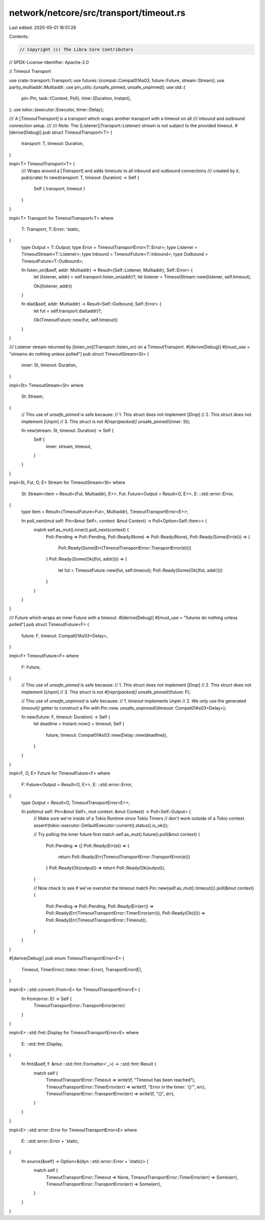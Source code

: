 network/netcore/src/transport/timeout.rs
========================================

Last edited: 2020-05-01 16:51:26

Contents:

.. code-block:: rs

    // Copyright (c) The Libra Core Contributors
// SPDX-License-Identifier: Apache-2.0

// Timeout Transport

use crate::transport::Transport;
use futures::{compat::Compat01As03, future::Future, stream::Stream};
use parity_multiaddr::Multiaddr;
use pin_utils::{unsafe_pinned, unsafe_unpinned};
use std::{
    pin::Pin,
    task::{Context, Poll},
    time::{Duration, Instant},
};
use tokio::{executor::Executor, timer::Delay};

/// A [`TimeoutTransport`] is a transport which wraps another transport with a timeout on all
/// inbound and outbound connection setup.
///
/// Note: The [Listener](Transport::Listener) stream is not subject to the provided timeout.
#[derive(Debug)]
pub struct TimeoutTransport<T> {
    transport: T,
    timeout: Duration,
}

impl<T> TimeoutTransport<T> {
    /// Wraps around a [`Transport`] and adds timeouts to all inbound and outbound connections
    /// created by it.
    pub(crate) fn new(transport: T, timeout: Duration) -> Self {
        Self { transport, timeout }
    }
}

impl<T> Transport for TimeoutTransport<T>
where
    T: Transport,
    T::Error: 'static,
{
    type Output = T::Output;
    type Error = TimeoutTransportError<T::Error>;
    type Listener = TimeoutStream<T::Listener>;
    type Inbound = TimeoutFuture<T::Inbound>;
    type Outbound = TimeoutFuture<T::Outbound>;

    fn listen_on(&self, addr: Multiaddr) -> Result<(Self::Listener, Multiaddr), Self::Error> {
        let (listener, addr) = self.transport.listen_on(addr)?;
        let listener = TimeoutStream::new(listener, self.timeout);

        Ok((listener, addr))
    }

    fn dial(&self, addr: Multiaddr) -> Result<Self::Outbound, Self::Error> {
        let fut = self.transport.dial(addr)?;

        Ok(TimeoutFuture::new(fut, self.timeout))
    }
}

/// Listener stream returned by [listen_on](Transport::listen_on) on a TimeoutTransport.
#[derive(Debug)]
#[must_use = "streams do nothing unless polled"]
pub struct TimeoutStream<St> {
    inner: St,
    timeout: Duration,
}

impl<St> TimeoutStream<St>
where
    St: Stream,
{
    // This use of `unsafe_pinned` is safe because:
    //   1. This struct does not implement [`Drop`]
    //   2. This struct does not implement [`Unpin`]
    //   3. This struct is not `#[repr(packed)]`
    unsafe_pinned!(inner: St);

    fn new(stream: St, timeout: Duration) -> Self {
        Self {
            inner: stream,
            timeout,
        }
    }
}

impl<St, Fut, O, E> Stream for TimeoutStream<St>
where
    St: Stream<Item = Result<(Fut, Multiaddr), E>>,
    Fut: Future<Output = Result<O, E>>,
    E: ::std::error::Error,
{
    type Item = Result<(TimeoutFuture<Fut>, Multiaddr), TimeoutTransportError<E>>;

    fn poll_next(mut self: Pin<&mut Self>, context: &mut Context) -> Poll<Option<Self::Item>> {
        match self.as_mut().inner().poll_next(context) {
            Poll::Pending => Poll::Pending,
            Poll::Ready(None) => Poll::Ready(None),
            Poll::Ready(Some(Err(e))) => {
                Poll::Ready(Some(Err(TimeoutTransportError::TransportError(e))))
            }
            Poll::Ready(Some(Ok((fut, addr)))) => {
                let fut = TimeoutFuture::new(fut, self.timeout);
                Poll::Ready(Some(Ok((fut, addr))))
            }
        }
    }
}

/// Future which wraps an inner Future with a timeout.
#[derive(Debug)]
#[must_use = "futures do nothing unless polled"]
pub struct TimeoutFuture<F> {
    future: F,
    timeout: Compat01As03<Delay>,
}

impl<F> TimeoutFuture<F>
where
    F: Future,
{
    // This use of `unsafe_pinned` is safe because:
    //   1. This struct does not implement [`Drop`]
    //   2. This struct does not implement [`Unpin`]
    //   3. This struct is not `#[repr(packed)]`
    unsafe_pinned!(future: F);

    // This use of `unsafe_unpinned` is safe because:
    //   1. `timeout` implements `Unpin`
    //   2. We only use the generated `timeout()` getter to construct a Pin with Pin::new.
    unsafe_unpinned!(timeout: Compat01As03<Delay>);

    fn new(future: F, timeout: Duration) -> Self {
        let deadline = Instant::now() + timeout;
        Self {
            future,
            timeout: Compat01As03::new(Delay::new(deadline)),
        }
    }
}

impl<F, O, E> Future for TimeoutFuture<F>
where
    F: Future<Output = Result<O, E>>,
    E: ::std::error::Error,
{
    type Output = Result<O, TimeoutTransportError<E>>;

    fn poll(mut self: Pin<&mut Self>, mut context: &mut Context) -> Poll<Self::Output> {
        // Make sure we're inside of a Tokio Runtime since Tokio Timers
        // don't work outside of a Tokio context.
        assert!(tokio::executor::DefaultExecutor::current().status().is_ok());

        // Try polling the inner future first
        match self.as_mut().future().poll(&mut context) {
            Poll::Pending => {}
            Poll::Ready(Err(e)) => {
                return Poll::Ready(Err(TimeoutTransportError::TransportError(e)))
            }
            Poll::Ready(Ok(output)) => return Poll::Ready(Ok(output)),
        }

        // Now check to see if we've overshot the timeout
        match Pin::new(self.as_mut().timeout()).poll(&mut context) {
            Poll::Pending => Poll::Pending,
            Poll::Ready(Err(err)) => Poll::Ready(Err(TimeoutTransportError::TimerError(err))),
            Poll::Ready(Ok(())) => Poll::Ready(Err(TimeoutTransportError::Timeout)),
        }
    }
}

#[derive(Debug)]
pub enum TimeoutTransportError<E> {
    Timeout,
    TimerError(::tokio::timer::Error),
    TransportError(E),
}

impl<E> ::std::convert::From<E> for TimeoutTransportError<E> {
    fn from(error: E) -> Self {
        TimeoutTransportError::TransportError(error)
    }
}

impl<E> ::std::fmt::Display for TimeoutTransportError<E>
where
    E: ::std::fmt::Display,
{
    fn fmt(&self, f: &mut ::std::fmt::Formatter<'_>) -> ::std::fmt::Result {
        match self {
            TimeoutTransportError::Timeout => write!(f, "Timeout has been reached"),
            TimeoutTransportError::TimerError(err) => write!(f, "Error in the timer: '{}'", err),
            TimeoutTransportError::TransportError(err) => write!(f, "{}", err),
        }
    }
}

impl<E> ::std::error::Error for TimeoutTransportError<E>
where
    E: ::std::error::Error + 'static,
{
    fn source(&self) -> Option<&(dyn ::std::error::Error + 'static)> {
        match self {
            TimeoutTransportError::Timeout => None,
            TimeoutTransportError::TimerError(err) => Some(err),
            TimeoutTransportError::TransportError(err) => Some(err),
        }
    }
}


